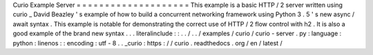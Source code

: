Curio
Example
Server
=
=
=
=
=
=
=
=
=
=
=
=
=
=
=
=
=
=
=
=
This
example
is
a
basic
HTTP
/
2
server
written
using
curio
_
David
Beazley
'
s
example
of
how
to
build
a
concurrent
networking
framework
using
Python
3
.
5
'
s
new
async
/
await
syntax
.
This
example
is
notable
for
demonstrating
the
correct
use
of
HTTP
/
2
flow
control
with
h2
.
It
is
also
a
good
example
of
the
brand
new
syntax
.
.
.
literalinclude
:
:
.
.
/
.
.
/
examples
/
curio
/
curio
-
server
.
py
:
language
:
python
:
linenos
:
:
encoding
:
utf
-
8
.
.
_curio
:
https
:
/
/
curio
.
readthedocs
.
org
/
en
/
latest
/
